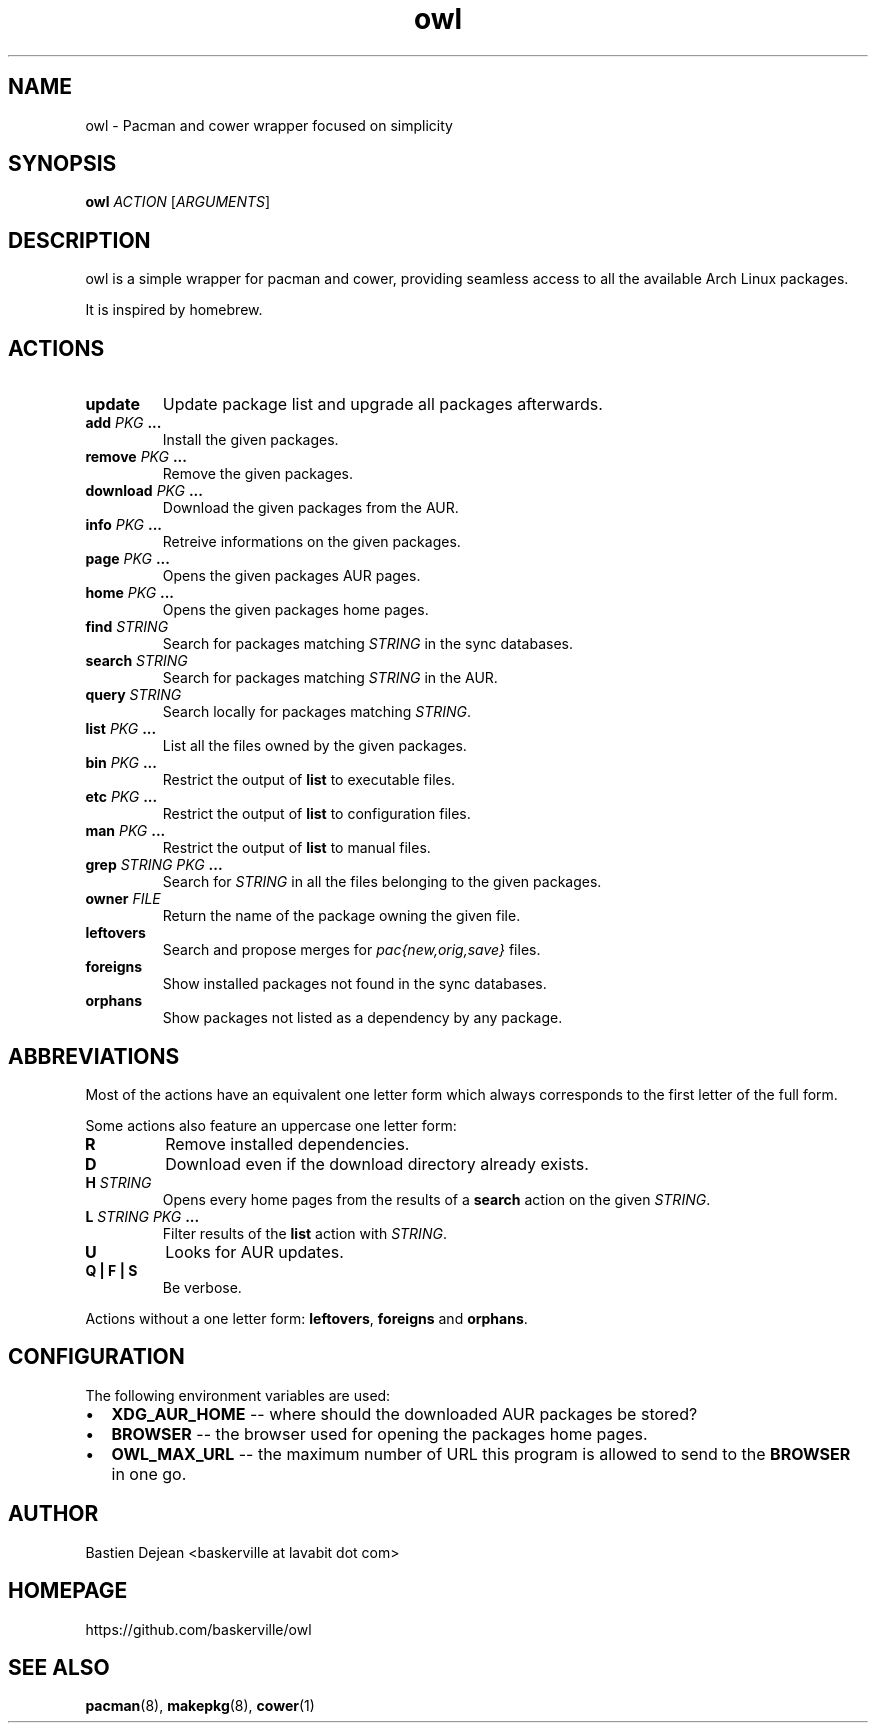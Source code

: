 .TH owl 8 owl\-git
.SH NAME
owl \- Pacman and cower wrapper focused on simplicity
.SH SYNOPSIS
.B owl
.IR ACTION
.RI [ ARGUMENTS ]
.SH DESCRIPTION
owl is a simple wrapper for pacman and cower, providing seamless access to all the available Arch Linux packages.
.P
It is inspired by homebrew.
.SH ACTIONS
.TP
.B update
Update package list and upgrade all packages afterwards.
.TP
.BI "add " "PKG " ...
Install the given packages.
.TP
.BI "remove " "PKG " ...
Remove the given packages.
.TP
.BI "download " "PKG " ...
Download the given packages from the AUR.
.TP
.BI "info " "PKG " ...
Retreive informations on the given packages.
.TP
.BI "page " "PKG " ...
Opens the given packages AUR pages.
.TP
.BI "home " "PKG " ...
Opens the given packages home pages.
.TP
.BI "find " STRING
Search for packages matching
.I STRING
in the sync databases.
.TP
.BI "search " STRING
Search for packages matching
.I STRING
in the AUR.
.TP
.BI "query " STRING
Search locally for packages matching
.IR STRING .
.TP
.BI "list " "PKG " ...
List all the files owned by the given packages.
.TP
.BI "bin " "PKG " ...
Restrict the output of
.B list
to executable files.
.TP
.BI "etc " "PKG " ...
Restrict the output of
.B list
to configuration files.
.TP
.BI "man " "PKG " ...
Restrict the output of
.B list
to manual files.
.TP
.BI "grep " "STRING PKG " ...
Search for
.I STRING
in all the files belonging to the given packages.
.TP
.BI "owner " FILE
Return the name of the package owning the given file.
.TP
.B leftovers
Search and propose merges for
.I pac{new,orig,save}
files.
.TP
.B foreigns
Show installed packages not found in the sync databases.
.TP
.B orphans
Show packages not listed as a dependency by any package.
.SH ABBREVIATIONS
Most of the actions have an equivalent one letter form which always corresponds
to the first letter of the full form.

Some actions also feature an uppercase one letter form:
.TP
.B R
Remove installed dependencies.

.TP
.B D
Download even if the download directory already exists.

.TP
.BI "H " STRING
Opens every home pages from the results of a
.B search
action on the given
.IR STRING .

.TP
.BI "L " "STRING PKG " ...
Filter results of the 
.B list
action with
.IR STRING .

.TP
.B U
Looks for AUR updates.

.TP
.B Q | F | S
Be verbose.

.P
Actions without a one letter form: 
.BR leftovers , 
.BR "foreigns " and
.BR orphans .
.SH CONFIGURATION
The following environment variables are used:
.IP \[bu] 2
.B XDG_AUR_HOME
-- where should the downloaded AUR packages be stored?
.IP \[bu]
.B BROWSER
-- the browser used for opening the packages home pages.
.IP \[bu]
.B OWL_MAX_URL
-- the maximum number of URL this program is allowed to send to the
.B BROWSER
in one go.
.SH AUTHOR
.EX
Bastien Dejean <baskerville at lavabit dot com>
.EE
.SH HOMEPAGE
.TP
https://github.com/baskerville/owl
.SH SEE ALSO
.BR pacman (8),
.BR makepkg (8),
.BR cower (1)
